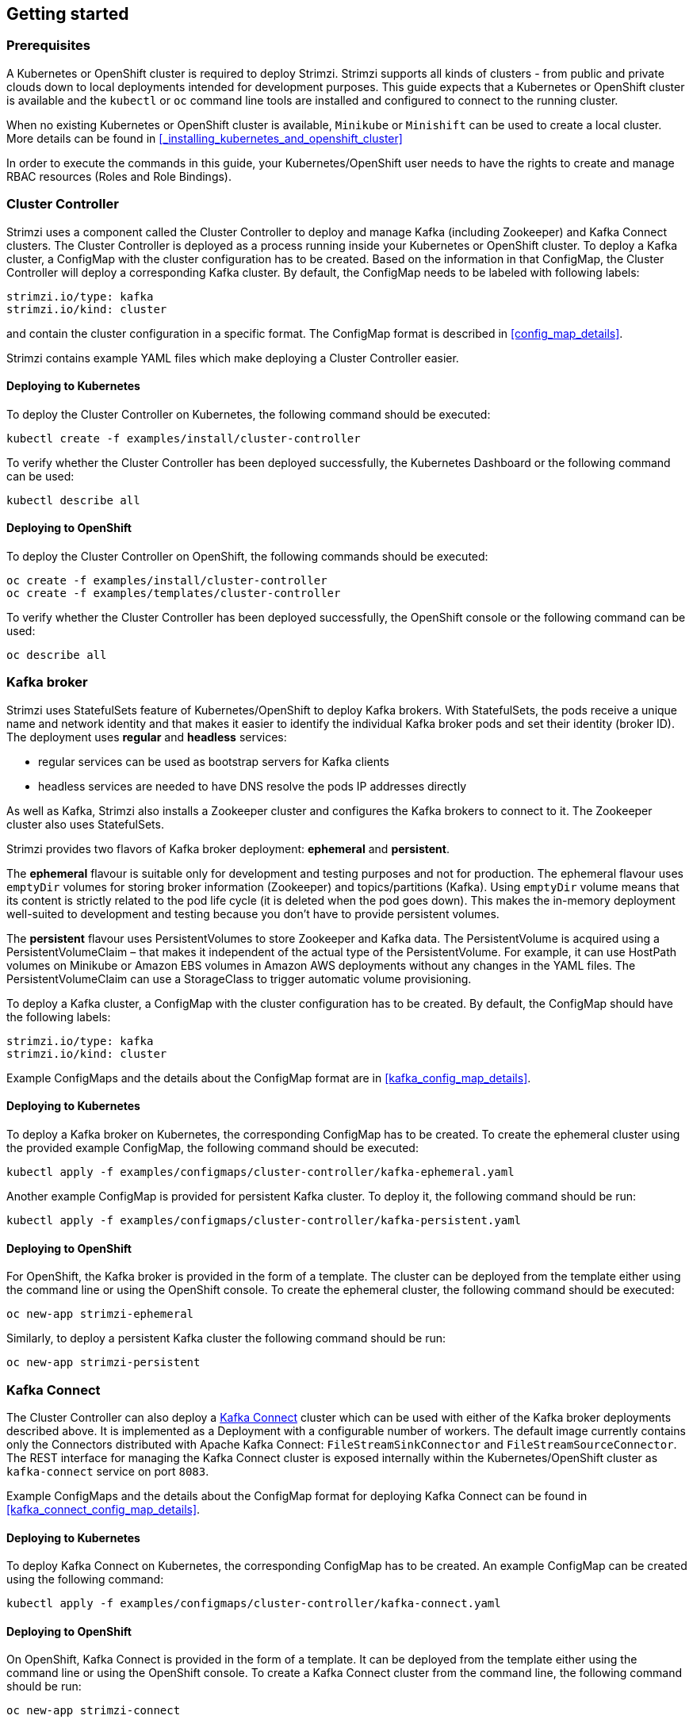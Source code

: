 == Getting started

=== Prerequisites

A Kubernetes or OpenShift cluster is required to deploy Strimzi. Strimzi supports all kinds of clusters - from public and
private clouds down to local deployments intended for development purposes. This guide expects that a Kubernetes or
OpenShift cluster is available and the `kubectl` or `oc` command line tools are installed and configured to connect
to the running cluster.

When no existing Kubernetes or OpenShift cluster is available, `Minikube` or `Minishift` can be used to create a local
cluster. More details can be found in <<_installing_kubernetes_and_openshift_cluster>>

In order to execute the commands in this guide, your Kubernetes/OpenShift user needs to have the rights to create and
manage RBAC resources (Roles and Role Bindings).


=== Cluster Controller

Strimzi uses a component called the Cluster Controller to deploy and manage Kafka (including Zookeeper) and Kafka Connect
clusters. The Cluster Controller is deployed as a process running inside your Kubernetes or OpenShift cluster. To deploy a
Kafka cluster, a ConfigMap with the cluster configuration has to be created. Based on the information in that ConfigMap,
the Cluster Controller will deploy a corresponding Kafka cluster. By default, the ConfigMap needs to be labeled with
following labels:

[source,yaml]
strimzi.io/type: kafka
strimzi.io/kind: cluster

and contain the cluster configuration in a specific format. The ConfigMap format is described in <<config_map_details>>.

Strimzi contains example YAML files which make deploying a Cluster Controller easier.

==== Deploying to Kubernetes

To deploy the Cluster Controller on Kubernetes, the following command should be executed:

[source]
kubectl create -f examples/install/cluster-controller

To verify whether the Cluster Controller has been deployed successfully, the Kubernetes Dashboard or the following
command can be used:

[source]
kubectl describe all

==== Deploying to OpenShift

To deploy the Cluster Controller on OpenShift, the following commands should be executed:

[source]
oc create -f examples/install/cluster-controller
oc create -f examples/templates/cluster-controller

To verify whether the Cluster Controller has been deployed successfully, the OpenShift console or the following command
can be used:

[source]
oc describe all

=== Kafka broker

Strimzi uses StatefulSets feature of Kubernetes/OpenShift to deploy Kafka brokers.
With StatefulSets, the pods receive a unique name and network identity and that makes it easier to identify the
individual Kafka broker pods and set their identity (broker ID). The deployment uses **regular** and **headless**
services:

- regular services can be used as bootstrap servers for Kafka clients
- headless services are needed to have DNS resolve the pods IP addresses directly

As well as Kafka, Strimzi also installs a Zookeeper cluster and configures the Kafka brokers to connect to it. The
Zookeeper cluster also uses StatefulSets.

Strimzi provides two flavors of Kafka broker deployment: **ephemeral** and **persistent**.

The **ephemeral** flavour is suitable only for development and testing purposes and not for production. The
ephemeral flavour uses `emptyDir` volumes for storing broker information (Zookeeper) and topics/partitions
(Kafka). Using `emptyDir` volume means that its content is strictly related to the pod life cycle (it is
deleted when the pod goes down). This makes the in-memory deployment well-suited to development and testing because
you don't have to provide persistent volumes.

The **persistent** flavour uses PersistentVolumes to store Zookeeper and Kafka data. The PersistentVolume is
acquired using a PersistentVolumeClaim – that makes it independent of the actual type of the PersistentVolume. For
example, it can use HostPath volumes on Minikube or Amazon EBS volumes in Amazon AWS deployments without any
changes in the YAML files. The PersistentVolumeClaim can use a StorageClass to trigger automatic volume provisioning.

To deploy a Kafka cluster, a ConfigMap with the cluster configuration has to be created. By default, the ConfigMap
should have the following labels:

[source,yaml]
strimzi.io/type: kafka
strimzi.io/kind: cluster

Example ConfigMaps and the details about the ConfigMap format are in <<kafka_config_map_details>>.

==== Deploying to Kubernetes

To deploy a Kafka broker on Kubernetes, the corresponding ConfigMap has to be created. To create the ephemeral
cluster using the provided example ConfigMap, the following command should be executed:

[source]
kubectl apply -f examples/configmaps/cluster-controller/kafka-ephemeral.yaml

Another example ConfigMap is provided for persistent Kafka cluster. To deploy it, the following command should be run:

[source]
kubectl apply -f examples/configmaps/cluster-controller/kafka-persistent.yaml

==== Deploying to OpenShift

For OpenShift, the Kafka broker is provided in the form of a template. The cluster can be deployed from the template either
using the command line or using the OpenShift console. To create the ephemeral cluster, the following command should be
executed:

[source]
oc new-app strimzi-ephemeral

Similarly, to deploy a persistent Kafka cluster the following command should be run:

[source]
oc new-app strimzi-persistent

=== Kafka Connect

The Cluster Controller can also deploy a https://kafka.apache.org/documentation/#connect[Kafka Connect] cluster which
can be used with either of the Kafka broker deployments described above. It is implemented as a Deployment with a
configurable number of workers. The default image currently contains only the Connectors distributed with Apache Kafka
Connect: `FileStreamSinkConnector` and `FileStreamSourceConnector`. The REST interface for managing the Kafka Connect
cluster is exposed internally within the Kubernetes/OpenShift cluster as `kafka-connect` service on port `8083`.

Example ConfigMaps and the details about the ConfigMap format for deploying Kafka Connect can be found in
<<kafka_connect_config_map_details>>.

==== Deploying to Kubernetes

To deploy Kafka Connect on Kubernetes, the corresponding ConfigMap has to be created. An example ConfigMap can be
created using the following command:

[source]
kubectl apply -f examples/configmaps/cluster-controller/kafka-connect.yaml

==== Deploying to OpenShift

On OpenShift, Kafka Connect is provided in the form of a template. It can be deployed from the template either
using the command line or using the OpenShift console. To create a Kafka Connect cluster from the command line, the following
command should be run:

[source]
oc new-app strimzi-connect

==== Using Kafka Connect with additional plugins

Strimzi Docker images for Kafka Connect contain, by default, only the `FileStreamSinkConnector` and
`FileStreamSourceConnector` connectors which are part of Apache Kafka.

To facilitate deployment with 3rd party connectors, Kafka Connect is configured to automatically load all
plugins/connectors which are present in the `/opt/kafka/plugins` directory during startup. There are two ways of adding
custom plugins into this directory:

- Using a custom Docker image
- Using the OpenShift build system with the Strimzi S2I image

===== Create a new image based on `strimzi/kafka-connect`

Strimzi provides its own Docker image for running Kafka Connect which can be found on Docker Hub as
https://hub.docker.com/r/strimzi/kafka-connect/[`strimzi/kafka-connect`]. This image could be used as a base image for
building a new custom image with additional plugins. The following steps describe the process for creating such a custom image:

1. Create a new `Dockerfile` which uses `strimzi/kafka-connect` as the base image
+
[source,Dockerfile]
----
FROM strimzi/kafka-connect:latest
USER root:root
COPY ./my-plugin/ /opt/kafka/plugins/
USER kafka:kafka
----
2. Build the Docker image and upload it to the appropriate Docker repository
3. Use the new Docker image in the Kafka Connect deployment:
  - On OpenShift, the template parameters `IMAGE_REPO_NAME`, `IMAGE_NAME` and `IMAGE_TAG` can be changed to point to the
  new image when the Kafka Connect cluster is being deployed
  - On Kubernetes, the Kafka Connect ConfigMap has to be modified to use the new image

===== Using OpenShift Build and S2I image

OpenShift supports https://docs.openshift.org/3.6/dev_guide/builds/index.html[Builds] which can be used together with
https://docs.openshift.org/3.6/creating_images/s2i.html#creating-images-s2i[Source-to-Image (S2I)] framework to create
new Docker images. OpenShift Build takes a builder image with S2I support together with source code and/or binaries
provided by the user and uses them to build a new Docker image. The newly created Docker Image will be stored in
OpenShift's local Docker repository and can then be used in deployments. Strimzi provides a Kafka Connect builder
image https://hub.docker.com/r/strimzi/kafka-connect-s2i/[`strimzi/kafka-connect-s2i`] with such S2I support. It takes user-provided
binaries (with plugins and connectors) and creates a new Kafka Connect image. This enhanced Kafka Connect image can be
used with our Kafka Connect deployment.

The S2I deployment is again provided as an OpenShift template. It can be deployed from the template either using the command
line or using the OpenShift console. To create Kafka Connect S2I cluster from the command line, the following command should
be run:

[source]
oc new-app strimzi-connect-s2i

Once the cluster is deployed, a new Build can be triggered from the command line:

1. A directory with Kafka Connect plugins has to be prepared first. For example:
+
[source,shell]
----
$ tree ./my-plugins/
./my-plugins/
├── debezium-connector-mongodb
│   ├── bson-3.4.2.jar
│   ├── CHANGELOG.md
│   ├── CONTRIBUTE.md
│   ├── COPYRIGHT.txt
│   ├── debezium-connector-mongodb-0.7.1.jar
│   ├── debezium-core-0.7.1.jar
│   ├── LICENSE.txt
│   ├── mongodb-driver-3.4.2.jar
│   ├── mongodb-driver-core-3.4.2.jar
│   └── README.md
├── debezium-connector-mysql
│   ├── CHANGELOG.md
│   ├── CONTRIBUTE.md
│   ├── COPYRIGHT.txt
│   ├── debezium-connector-mysql-0.7.1.jar
│   ├── debezium-core-0.7.1.jar
│   ├── LICENSE.txt
│   ├── mysql-binlog-connector-java-0.13.0.jar
│   ├── mysql-connector-java-5.1.40.jar
│   ├── README.md
│   └── wkb-1.0.2.jar
└── debezium-connector-postgres
    ├── CHANGELOG.md
    ├── CONTRIBUTE.md
    ├── COPYRIGHT.txt
    ├── debezium-connector-postgres-0.7.1.jar
    ├── debezium-core-0.7.1.jar
    ├── LICENSE.txt
    ├── postgresql-42.0.0.jar
    ├── protobuf-java-2.6.1.jar
    └── README.md
----

2. To start a new image build using the prepared directory, the following command has to be run:
+
[source]
oc start-build my-connect-cluster-connect --from-dir ./my-plugins/
+
_The name of the build should be changed according to the cluster name of the deployed Kafka Connect cluster._

3. Once the build is finished, the new image will be used automatically by the Kafka Connect deployment.

=== Topic Controller

Strimzi uses a component called the Topic Controller to manage topics in the Kafka cluster. The Topic Controller
is deployed as a process running inside a Kubernetes/OpenShift cluster. To create a new Kafka topic, a ConfigMap
with the related configuration (name, partitions, replication factor, ...) has to be created. Based on the information
in that ConfigMap, the Topic Controller will create a corresponding Kafka topic in the cluster.

Deleting a topic ConfigMap raises the deletion of the corresponding Kafka topic as well.

The Cluster Controller is able to deploy a Topic Controller, which can be configured in the cluster ConfigMap.
Alternatively, it is possible to deploy a Topic Controller manually, rather than having it deployed
by the Cluster Controller.

==== Deploying through the Cluster Controller

To deploy the Topic Controller through the Cluster Controller, its configuration needs to be provided in the cluster
ConfigMap in the `topic-controller-config` field as a JSON string.

For more information on the JSON configuration format see <<topic_controller_json_config>>.

==== Deploying standalone Topic Controller

If you are not going to deploy the Kafka cluster using the Cluster Controller but you already have a Kafka cluster deployed
on Kubernetes or OpenShift, it could be useful to deploy the Topic Controller using the provided YAML files.
In that case you can still leverage on the Topic Controller features of managing Kafka topics through related ConfigMaps.

===== Deploying to Kubernetes

To deploy the Topic Controller on Kubernetes (not through the Cluster Controller), the following command should be executed:

[source]
kubectl create -f examples/install/topic-controller.yaml

To verify whether the Topic Controller has been deployed successfully, the Kubernetes Dashboard or the following
command can be used:

[source]
kubectl describe all

===== Deploying to OpenShift

To deploy the Topic Controller on OpenShift (not through the Cluster Controller), the following command should be executed:

[source]
oc create -f examples/install/topic-controller

To verify whether the Topic Controller has been deployed successfully, the OpenShift console or the following command
can be used:

[source]
oc describe all

==== Topic ConfigMap

When the Topic Controller is deployed by the Cluster Controller it will be configured to watch
for "topic ConfigMaps" which are those with the following labels:

[source,yaml]
strimzi.io/cluster: <cluster-name>
strimzi.io/kind: topic

When the Topic Controller is deployed manually the `strimzi.io/cluster` label is not necessary.

The topic ConfigMap contains the topic configuration in a specific format. The ConfigMap format is described in <<topic_config_map_details>>.

